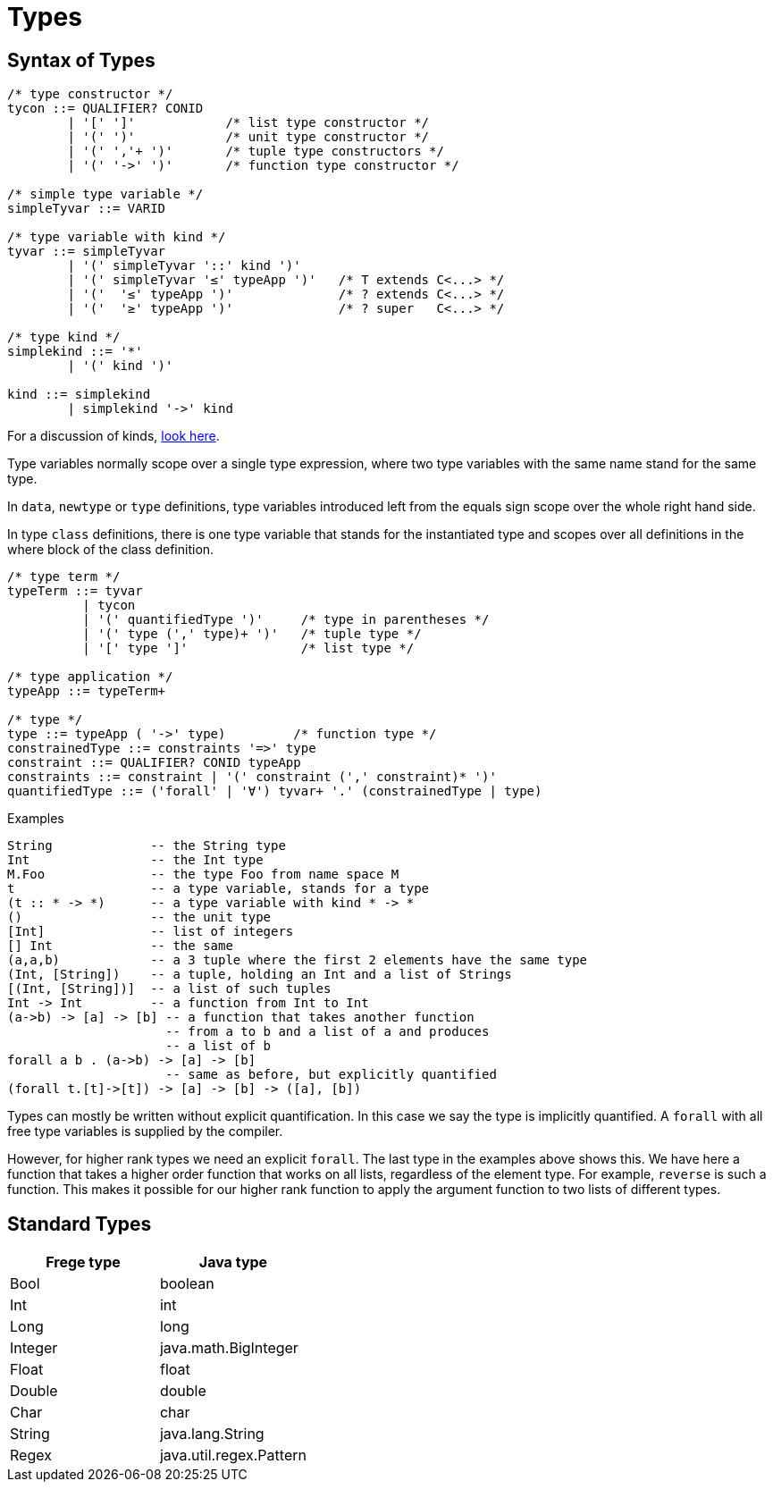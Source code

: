= Types

:icons: font

== Syntax of Types

[source,java]
----
/* type constructor */
tycon ::= QUALIFIER? CONID 
        | '[' ']'            /* list type constructor */
        | '(' ')'            /* unit type constructor */
        | '(' ','+ ')'       /* tuple type constructors */
        | '(' '->' ')'       /* function type constructor */

/* simple type variable */
simpleTyvar ::= VARID

/* type variable with kind */
tyvar ::= simpleTyvar
        | '(' simpleTyvar '::' kind ')'
        | '(' simpleTyvar '≤' typeApp ')'   /* T extends C<...> */
        | '('  '≤' typeApp ')'              /* ? extends C<...> */
        | '('  '≥' typeApp ')'              /* ? super   C<...> */

/* type kind */
simplekind ::= '*' 
        | '(' kind ')'

kind ::= simplekind
        | simplekind '->' kind
----

For a discussion of kinds, <<kinds.adoc#_kinds,look here>>.

Type variables normally scope over a single type expression, where
two type variables with the same name stand for the same type.

In `data`, `newtype` or `type` definitions, type variables introduced left from the equals sign scope over the whole right hand side.

In type `class` definitions, there is one type variable that stands 
for the instantiated type and scopes over all definitions in
the where block of the class definition.

[source,java]
----
/* type term */
typeTerm ::= tyvar 
          | tycon 
          | '(' quantifiedType ')'     /* type in parentheses */
          | '(' type (',' type)+ ')'   /* tuple type */
          | '[' type ']'               /* list type */

/* type application */
typeApp ::= typeTerm+

/* type */
type ::= typeApp ( '->' type)         /* function type */
constrainedType ::= constraints '=>' type 
constraint ::= QUALIFIER? CONID typeApp
constraints ::= constraint | '(' constraint (',' constraint)* ')'
quantifiedType ::= ('forall' | '∀') tyvar+ '.' (constrainedType | type)
----

.Examples
 String             -- the String type
 Int                -- the Int type
 M.Foo              -- the type Foo from name space M
 t                  -- a type variable, stands for a type
 (t :: * -> *)      -- a type variable with kind * -> *
 ()                 -- the unit type
 [Int]              -- list of integers
 [] Int             -- the same
 (a,a,b)            -- a 3 tuple where the first 2 elements have the same type
 (Int, [String])    -- a tuple, holding an Int and a list of Strings
 [(Int, [String])]  -- a list of such tuples
 Int -> Int         -- a function from Int to Int
 (a->b) -> [a] -> [b] -- a function that takes another function
                      -- from a to b and a list of a and produces
                      -- a list of b
 forall a b . (a->b) -> [a] -> [b]
                      -- same as before, but explicitly quantified
 (forall t.[t]->[t]) -> [a] -> [b] -> ([a], [b])
 
Types can mostly be written without explicit quantification. In this case we say the type is implicitly quantified. A `forall` with all free type variables is supplied by the compiler.

However, for higher rank types we need an explicit `forall`. The last type in the examples above shows this. We have here a function that takes a higher order function that works on all lists, regardless of the element type. For example, `reverse` is such a function. This makes it possible for our higher rank function to apply the argument function to two lists of different types. 


== Standard Types

|===
| Frege type | Java type

| Bool | boolean 
| Int | int
| Long | long
| Integer | java.math.BigInteger
| Float | float
| Double | double
| Char | char
| String | java.lang.String
| Regex | java.util.regex.Pattern

|===